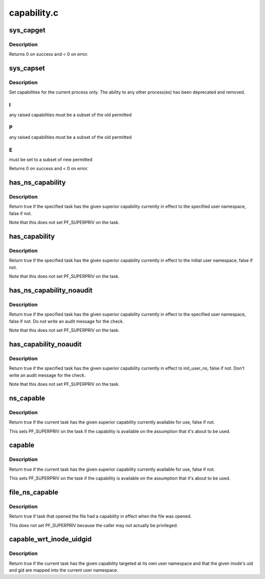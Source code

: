 .. -*- coding: utf-8; mode: rst -*-

============
capability.c
============


.. _`sys_capget`:

sys_capget
==========

.. c:function:: long sys_capget (cap_user_header_t header, cap_user_data_t dataptr)

    get the capabilities of a given process.

    :param cap_user_header_t header:
        pointer to struct that contains capability version and
        target pid data

    :param cap_user_data_t dataptr:
        pointer to struct that contains the effective, permitted,
        and inheritable capabilities that are returned



.. _`sys_capget.description`:

Description
-----------

Returns 0 on success and < 0 on error.



.. _`sys_capset`:

sys_capset
==========

.. c:function:: long sys_capset (cap_user_header_t header, const cap_user_data_t data)

    set capabilities for a process or (*) a group of processes

    :param cap_user_header_t header:
        pointer to struct that contains capability version and
        target pid data

    :param const cap_user_data_t data:
        pointer to struct that contains the effective, permitted,
        and inheritable capabilities



.. _`sys_capset.description`:

Description
-----------

Set capabilities for the current process only.  The ability to any other
process(es) has been deprecated and removed.



.. _`sys_capset.i`:

I
-

any raised capabilities must be a subset of the old permitted



.. _`sys_capset.p`:

P
-

any raised capabilities must be a subset of the old permitted



.. _`sys_capset.e`:

E
-

must be set to a subset of new permitted

Returns 0 on success and < 0 on error.



.. _`has_ns_capability`:

has_ns_capability
=================

.. c:function:: bool has_ns_capability (struct task_struct *t, struct user_namespace *ns, int cap)

    Does a task have a capability in a specific user ns

    :param struct task_struct \*t:
        The task in question

    :param struct user_namespace \*ns:
        target user namespace

    :param int cap:
        The capability to be tested for



.. _`has_ns_capability.description`:

Description
-----------

Return true if the specified task has the given superior capability
currently in effect to the specified user namespace, false if not.

Note that this does not set PF_SUPERPRIV on the task.



.. _`has_capability`:

has_capability
==============

.. c:function:: bool has_capability (struct task_struct *t, int cap)

    Does a task have a capability in init_user_ns

    :param struct task_struct \*t:
        The task in question

    :param int cap:
        The capability to be tested for



.. _`has_capability.description`:

Description
-----------

Return true if the specified task has the given superior capability
currently in effect to the initial user namespace, false if not.

Note that this does not set PF_SUPERPRIV on the task.



.. _`has_ns_capability_noaudit`:

has_ns_capability_noaudit
=========================

.. c:function:: bool has_ns_capability_noaudit (struct task_struct *t, struct user_namespace *ns, int cap)

    Does a task have a capability (unaudited) in a specific user ns.

    :param struct task_struct \*t:
        The task in question

    :param struct user_namespace \*ns:
        target user namespace

    :param int cap:
        The capability to be tested for



.. _`has_ns_capability_noaudit.description`:

Description
-----------

Return true if the specified task has the given superior capability
currently in effect to the specified user namespace, false if not.
Do not write an audit message for the check.

Note that this does not set PF_SUPERPRIV on the task.



.. _`has_capability_noaudit`:

has_capability_noaudit
======================

.. c:function:: bool has_capability_noaudit (struct task_struct *t, int cap)

    Does a task have a capability (unaudited) in the initial user ns

    :param struct task_struct \*t:
        The task in question

    :param int cap:
        The capability to be tested for



.. _`has_capability_noaudit.description`:

Description
-----------

Return true if the specified task has the given superior capability
currently in effect to init_user_ns, false if not.  Don't write an
audit message for the check.

Note that this does not set PF_SUPERPRIV on the task.



.. _`ns_capable`:

ns_capable
==========

.. c:function:: bool ns_capable (struct user_namespace *ns, int cap)

    Determine if the current task has a superior capability in effect

    :param struct user_namespace \*ns:
        The usernamespace we want the capability in

    :param int cap:
        The capability to be tested for



.. _`ns_capable.description`:

Description
-----------

Return true if the current task has the given superior capability currently
available for use, false if not.

This sets PF_SUPERPRIV on the task if the capability is available on the
assumption that it's about to be used.



.. _`capable`:

capable
=======

.. c:function:: bool capable (int cap)

    Determine if the current task has a superior capability in effect

    :param int cap:
        The capability to be tested for



.. _`capable.description`:

Description
-----------

Return true if the current task has the given superior capability currently
available for use, false if not.

This sets PF_SUPERPRIV on the task if the capability is available on the
assumption that it's about to be used.



.. _`file_ns_capable`:

file_ns_capable
===============

.. c:function:: bool file_ns_capable (const struct file *file, struct user_namespace *ns, int cap)

    Determine if the file's opener had a capability in effect

    :param const struct file \*file:
        The file we want to check

    :param struct user_namespace \*ns:
        The usernamespace we want the capability in

    :param int cap:
        The capability to be tested for



.. _`file_ns_capable.description`:

Description
-----------

Return true if task that opened the file had a capability in effect
when the file was opened.

This does not set PF_SUPERPRIV because the caller may not
actually be privileged.



.. _`capable_wrt_inode_uidgid`:

capable_wrt_inode_uidgid
========================

.. c:function:: bool capable_wrt_inode_uidgid (const struct inode *inode, int cap)

    Check nsown_capable and uid and gid mapped

    :param const struct inode \*inode:
        The inode in question

    :param int cap:
        The capability in question



.. _`capable_wrt_inode_uidgid.description`:

Description
-----------

Return true if the current task has the given capability targeted at
its own user namespace and that the given inode's uid and gid are
mapped into the current user namespace.

